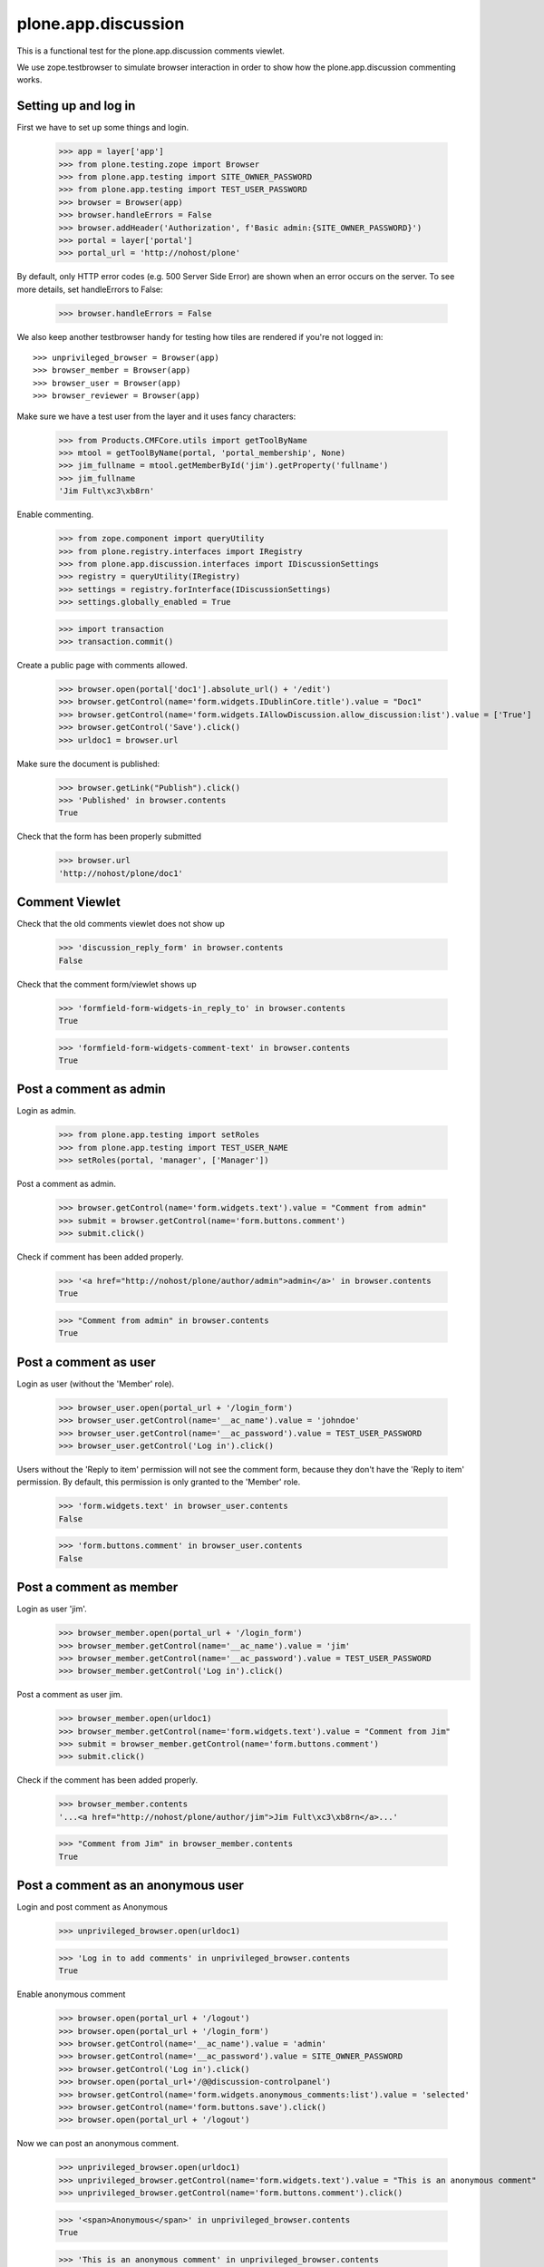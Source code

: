 ======================
 plone.app.discussion
======================

This is a functional test for the plone.app.discussion comments viewlet.

We use zope.testbrowser to simulate browser interaction in order to show how
the plone.app.discussion commenting works.


Setting up and log in
---------------------

First we have to set up some things and login.

    >>> app = layer['app']
    >>> from plone.testing.zope import Browser
    >>> from plone.app.testing import SITE_OWNER_PASSWORD
    >>> from plone.app.testing import TEST_USER_PASSWORD
    >>> browser = Browser(app)
    >>> browser.handleErrors = False
    >>> browser.addHeader('Authorization', f'Basic admin:{SITE_OWNER_PASSWORD}')
    >>> portal = layer['portal']
    >>> portal_url = 'http://nohost/plone'

By default, only HTTP error codes (e.g. 500 Server Side Error) are shown when an
error occurs on the server. To see more details, set handleErrors to False:

    >>> browser.handleErrors = False

We also keep another testbrowser handy for testing how tiles are rendered if
you're not logged in::

    >>> unprivileged_browser = Browser(app)
    >>> browser_member = Browser(app)
    >>> browser_user = Browser(app)
    >>> browser_reviewer = Browser(app)

Make sure we have a test user from the layer and it uses fancy characters:

    >>> from Products.CMFCore.utils import getToolByName
    >>> mtool = getToolByName(portal, 'portal_membership', None)
    >>> jim_fullname = mtool.getMemberById('jim').getProperty('fullname')
    >>> jim_fullname
    'Jim Fult\xc3\xb8rn'

Enable commenting.

    >>> from zope.component import queryUtility
    >>> from plone.registry.interfaces import IRegistry
    >>> from plone.app.discussion.interfaces import IDiscussionSettings
    >>> registry = queryUtility(IRegistry)
    >>> settings = registry.forInterface(IDiscussionSettings)
    >>> settings.globally_enabled = True

    >>> import transaction
    >>> transaction.commit()

Create a public page with comments allowed.

    >>> browser.open(portal['doc1'].absolute_url() + '/edit')
    >>> browser.getControl(name='form.widgets.IDublinCore.title').value = "Doc1"
    >>> browser.getControl(name='form.widgets.IAllowDiscussion.allow_discussion:list').value = ['True']
    >>> browser.getControl('Save').click()
    >>> urldoc1 = browser.url

Make sure the document is published:

    >>> browser.getLink("Publish").click()
    >>> 'Published' in browser.contents
    True

Check that the form has been properly submitted

    >>> browser.url
    'http://nohost/plone/doc1'


Comment Viewlet
---------------

Check that the old comments viewlet does not show up

    >>> 'discussion_reply_form' in browser.contents
    False

Check that the comment form/viewlet shows up

    >>> 'formfield-form-widgets-in_reply_to' in browser.contents
    True

    >>> 'formfield-form-widgets-comment-text' in browser.contents
    True


Post a comment as admin
-----------------------

Login as admin.

    >>> from plone.app.testing import setRoles
    >>> from plone.app.testing import TEST_USER_NAME
    >>> setRoles(portal, 'manager', ['Manager'])

Post a comment as admin.

    >>> browser.getControl(name='form.widgets.text').value = "Comment from admin"
    >>> submit = browser.getControl(name='form.buttons.comment')
    >>> submit.click()

Check if comment has been added properly.

    >>> '<a href="http://nohost/plone/author/admin">admin</a>' in browser.contents
    True

    >>> "Comment from admin" in browser.contents
    True


Post a comment as user
----------------------

Login as user (without the 'Member' role).

    >>> browser_user.open(portal_url + '/login_form')
    >>> browser_user.getControl(name='__ac_name').value = 'johndoe'
    >>> browser_user.getControl(name='__ac_password').value = TEST_USER_PASSWORD
    >>> browser_user.getControl('Log in').click()

Users without the 'Reply to item' permission will not see the comment form,
because they don't have the 'Reply to item' permission. By default, this
permission is only granted to the 'Member' role.

    >>> 'form.widgets.text' in browser_user.contents
    False

    >>> 'form.buttons.comment' in browser_user.contents
    False


Post a comment as member
------------------------

Login as user 'jim'.
    >>> browser_member.open(portal_url + '/login_form')
    >>> browser_member.getControl(name='__ac_name').value = 'jim'
    >>> browser_member.getControl(name='__ac_password').value = TEST_USER_PASSWORD
    >>> browser_member.getControl('Log in').click()

Post a comment as user jim.

    >>> browser_member.open(urldoc1)
    >>> browser_member.getControl(name='form.widgets.text').value = "Comment from Jim"
    >>> submit = browser_member.getControl(name='form.buttons.comment')
    >>> submit.click()

Check if the comment has been added properly.

    >>> browser_member.contents
    '...<a href="http://nohost/plone/author/jim">Jim Fult\xc3\xb8rn</a>...'

    >>> "Comment from Jim" in browser_member.contents
    True


Post a comment as an anonymous user
-----------------------------------

Login and post comment as Anonymous

    >>> unprivileged_browser.open(urldoc1)

    >>> 'Log in to add comments' in unprivileged_browser.contents
    True

Enable anonymous comment

    >>> browser.open(portal_url + '/logout')
    >>> browser.open(portal_url + '/login_form')
    >>> browser.getControl(name='__ac_name').value = 'admin'
    >>> browser.getControl(name='__ac_password').value = SITE_OWNER_PASSWORD
    >>> browser.getControl('Log in').click()
    >>> browser.open(portal_url+'/@@discussion-controlpanel')
    >>> browser.getControl(name='form.widgets.anonymous_comments:list').value = 'selected'
    >>> browser.getControl(name='form.buttons.save').click()
    >>> browser.open(portal_url + '/logout')

Now we can post an anonymous comment.

    >>> unprivileged_browser.open(urldoc1)
    >>> unprivileged_browser.getControl(name='form.widgets.text').value = "This is an anonymous comment"
    >>> unprivileged_browser.getControl(name='form.buttons.comment').click()

    >>> '<span>Anonymous</span>' in unprivileged_browser.contents
    True

    >>> 'This is an anonymous comment' in unprivileged_browser.contents
    True

Make sure special characters work as well.

    >>> unprivileged_browser.open(urldoc1)
    >>> tarek_fullname = "Tarek Ziadé"
    >>> unprivileged_browser.getControl(name='form.widgets.author_name').value = tarek_fullname
    >>> unprivileged_browser.getControl(name='form.widgets.text').value = "This is an äüö comment"
    >>> unprivileged_browser.getControl(name='form.buttons.comment').click()

    >>> tarek_fullname in unprivileged_browser.contents
    True

    >>> 'This is an äüö comment' in unprivileged_browser.contents
    True


Reply to an existing comment
----------------------------

Check that there is no existing direct reply to a comment.

    >>> 'replyTreeLevel1' in browser.contents
    False

Find a comment id to reply to.

    >>> browser.open(urldoc1)
    >>> import re
    >>> comment_div = re.findall('<div.*?.class="comment.*?>', browser.contents)[0]
    >>> id = re.findall('"([^"]*)"', comment_div)[1]

Post a reply to an existing comment.

    >>> browser.getControl(name='form.widgets.in_reply_to').value = id
    >>> browser.getControl(name='form.widgets.text').value = "Reply comment"
    >>> browser.getControl(name='form.buttons.comment').click()

Check that the reply has been posted properly.

    >>> 'Reply comment' in browser.contents
    True

    >>> 'level-1' in browser.contents
    True


Edit an existing comment
------------------------

Log in as admin

    >>> browser.getLink('Log out').click()
    >>> browser.open(portal_url + '/login_form')
    >>> browser.getControl('Login Name').value = 'admin'
    >>> browser.getControl('Password').value = SITE_OWNER_PASSWORD
    >>> browser.getControl('Log in').click()

Use the Plone control panel to enable comment editing.

    >>> browser.open(portal_url + '/@@overview-controlpanel')
    >>> browser.getLink('Discussion').click()
    >>> browser.getControl('Enable editing of comments').selected = True
    >>> browser.getControl(name='form.buttons.save').click()

Extract the edit comment url from the first "edit comment" button

    >>> browser.open(urldoc1)
    >>> url = browser.getLink(url='@@edit-comment').url
    >>> '@@edit-comment' in url
    True

Open the edit comment view

    >>> browser.open(url)
    >>> ctrl = browser.getControl('Comment')
    >>> ctrl.value
    'Comment from admin'

Change and save the comment

    >>> ctrl.value = 'Comment from admin / was edited'
    >>> browser.getControl('Save').click()

This used to trigger permissions problems in some portlet configurations.
Check it ain't so.

    >>> 'require_login' in browser.url
    False
    >>> browser.url.startswith('http://nohost/plone/doc1')
    True
    >>> 'Comment from admin / was edited' in browser.contents
    True

Opening the edit comment view, then cancel, does nothing.

    >>> url = browser.getLink(url='@@edit-comment').url
    >>> '@@edit-comment' in url
    True
    >>> browser.open(url)
    >>> browser.getControl('Cancel').click()
    >>> browser.url.startswith('http://nohost/plone/doc1')
    True


Anon cannot edit comments.

    >>> unprivileged_browser.open(urldoc1)
    >>> '@@edit-comments' in browser.contents
    False

But Anon can see the edited comment.

    >>> 'Comment from admin / was edited' in unprivileged_browser.contents
    True


Deleting existing comments | 'Delete comments' permission
----------------------------------------------------------

Anonymous cannot delete comments

    >>> unprivileged_browser.open(urldoc1)
    >>> 'form.button.DeleteComment' in unprivileged_browser.contents
    False

A member cannot delete his own comments if he can't review or he isn't a Site Administrator

    >>> browser_member.open(urldoc1)
    >>> 'form.button.DeleteComment' in browser_member.contents
    False

Admin can delete comments

    >>> browser.open(urldoc1)
    >>> 'form.button.DeleteComment' in browser.contents
    True

Extract the delete comment url from the first "delete comment" button

    >>> browser.open(urldoc1)
    >>> form = browser.getForm(name='delete', index=0)
    >>> delete_url = form.action
    >>> '@@moderate-delete-comment' in delete_url
    True
    >>> comment_id = delete_url.split('/')[-2]

Anonymous cannot delete a comment by hitting the delete url directly.

    >>> unprivileged_browser.open(delete_url)

The comment is still there

    >>> unprivileged_browser.open(urldoc1)
    >>> comment_id in unprivileged_browser.contents
    True

A Member cannot delete even his own comment by hitting the delete url directly.

Extract the member comment id from the admin browser

    >>> form = browser.getForm(name='delete', index=2)
    >>> delete_url = form.action
    >>> '@@moderate-delete-comment' in delete_url
    True
    >>> comment_id = delete_url.split('/')[-2]

Now try to hit that url as the member owning that comment.
Work around some possible testbrowser breakage and check the result later.

    >>> try:
    ...   browser_member.open(delete_url)
    ... except:
    ...   pass

The comment is still there

    >>> browser_member.open(urldoc1)
    >>> comment_id in browser_member.contents
    True
    >>> 'Comment from Jim' in browser_member.contents
    True

Now login as user 'reviewer'

    >>> browser_reviewer.open(portal_url + '/login_form')
    >>> browser_reviewer.getControl(name='__ac_name').value = 'reviewer'
    >>> browser_reviewer.getControl(name='__ac_password').value = TEST_USER_PASSWORD
    >>> browser_reviewer.getControl('Log in').click()

Admin and who have 'Delete comments' permission (reviewers for example), can delete comments

    >>> browser_reviewer.open(urldoc1)
    >>> form = browser_reviewer.getForm(name='delete', index=0)
    >>> '@@moderate-delete-comment' in form.action
    True

    >>> comment_id = form.action.split('/')[-2]

Submitting the form runs into a testbrowser notFoundException.
We'll just catch that and check the result later.

    >>> try:
    ...   form.submit()
    ... except:
    ...   pass

Returning to the document we find the deleted comment is indeed gone

    >>> browser_reviewer.open(urldoc1)
    >>> comment_id in browser_reviewer.contents
    False


Post a comment with comment review workflow enabled
---------------------------------------------------

Enable the 'comment review workflow' for comments.

    >>> portal.portal_workflow.setChainForPortalTypes(('Discussion Item',), ('comment_review_workflow'),)
    >>> portal.portal_workflow.getChainForPortalType('Discussion Item')
    ('comment_review_workflow',)

We need to commit the transaction, otherwise setting the workflow will not work.

    >>> import transaction
    >>> transaction.commit()

Post comment as anonymous user.

    >>> unprivileged_browser.open(urldoc1)
    >>> unprivileged_browser.getControl(name='form.widgets.text').value = "Comment review workflow comment"
    >>> unprivileged_browser.getControl(name='form.buttons.comment').click()

Make sure the comment has not been published.

    >>> 'Comment review workflow comment' not in unprivileged_browser.contents
    True

Make sure the user gets a notification that the comment awaits moderator
approval.

    >>> 'Your comment awaits moderator approval' in unprivileged_browser.contents
    True


Edit the content object after a comment has been posted
-------------------------------------------------------

Make sure we still can edit the content object after a comment has been posted.
This is a regression test for http://dev.plone.org/plone/ticket/11157
(TypeError: Can't pickle objects in acquisition wrappers).

Login as admin.

    >>> browser.open(portal_url + '/login_form')
    >>> browser.getControl(name='__ac_name').value = 'admin'
    >>> browser.getControl(name='__ac_password').value = SITE_OWNER_PASSWORD
    >>> browser.getControl('Log in').click()

Edit the content object.

    >>> from plone.protect.authenticator import _getKeyring
    >>> import hmac
    >>> from hashlib import sha1 as sha
    >>> ring = _getKeyring('foo')
    >>> secret = ring.random()
    >>> token = hmac.new(secret.encode('utf8'), b'admin', sha).hexdigest()
    >>> browser.open("http://nohost/plone/doc1/edit?_authenticator=" + token)
    >>> browser.getControl(name='form.widgets.IRichTextBehavior.text').value = "Lorem ipsum"
    >>> browser.getControl('Save').click()

Make sure the edit was successful.

    >>> 'Lorem ipsum' in browser.contents
    True


Require anonymous email
-----------------------

Edit the control panel.

    >>> browser.open(portal_url + '/logout')
    >>> browser.open(portal_url + '/login_form')
    >>> browser.getControl(name='__ac_name').value = 'admin'
    >>> browser.getControl(name='__ac_password').value = SITE_OWNER_PASSWORD
    >>> browser.getControl('Log in').click()
    >>> browser.open(portal_url+'/@@discussion-controlpanel')
    >>> browser.getControl(name='form.widgets.anonymous_email_enabled:list').value = 'selected'
    >>> browser.getControl(name='form.buttons.save').click()
    >>> browser.open(portal_url + '/logout')

Post an anonymous comment without setting the email.

    >>> unprivileged_browser.open(urldoc1)
    >>> unprivileged_browser.getControl(name='form.widgets.text').value = "This is an anonymous comment without email"
    >>> unprivileged_browser.getControl(name='form.buttons.comment').click()
    >>> 'Required input is missing' in unprivileged_browser.contents
    True

Try again.

    >>> unprivileged_browser.getControl(name='form.widgets.text').value = "This is an anonymous comment with email"
    >>> unprivileged_browser.getControl(name='form.widgets.author_email').value = "email@example.org"
    >>> unprivileged_browser.getControl(name='form.buttons.comment').click()
    >>> 'Required input missing' in unprivileged_browser.contents
    False
    >>> 'Your comment awaits moderator approval' in unprivileged_browser.contents
    True

Email is being validated.

    >>> unprivileged_browser.getControl(name='form.widgets.text').value = "This is an anonymous comment with email"
    >>> unprivileged_browser.getControl(name='form.widgets.author_email').value = "abc"
    >>> unprivileged_browser.getControl(name='form.buttons.comment').click()
    >>> 'Invalid email address.' in unprivileged_browser.contents
    True
    >>> 'Your comment awaits moderator approval' in unprivileged_browser.contents
    False

Check again with valid email.

    >>> unprivileged_browser.getControl(name='form.widgets.text').value = "This is an anonymous comment with email"
    >>> unprivileged_browser.getControl(name='form.widgets.author_email').value = "email@example.org"
    >>> unprivileged_browser.getControl(name='form.buttons.comment').click()
    >>> 'Invalid email address.' in unprivileged_browser.contents
    False
    >>> 'Your comment awaits moderator approval' in unprivileged_browser.contents
    True


Posting as member should still work.  Especially it should not
complain about missing input for an invisible author_email field.
Login as user 'jim'.

    >>> browser_member.open(portal_url + '/login_form')
    >>> browser_member.getControl(name='__ac_name').value = 'jim'
    >>> browser_member.getControl(name='__ac_password').value = TEST_USER_PASSWORD
    >>> browser_member.getControl('Log in').click()

Post a comment as user jim.

    >>> browser_member.open(urldoc1)
    >>> browser_member.getControl(name='form.widgets.text').value = "Use the ZODB, Luke!"
    >>> submit = browser_member.getControl(name='form.buttons.comment')
    >>> submit.click()

Check if there are no validation errors.

    >>> 'Required input missing' in browser_member.contents
    False
    >>> 'Your comment awaits moderator approval' in browser_member.contents
    True

